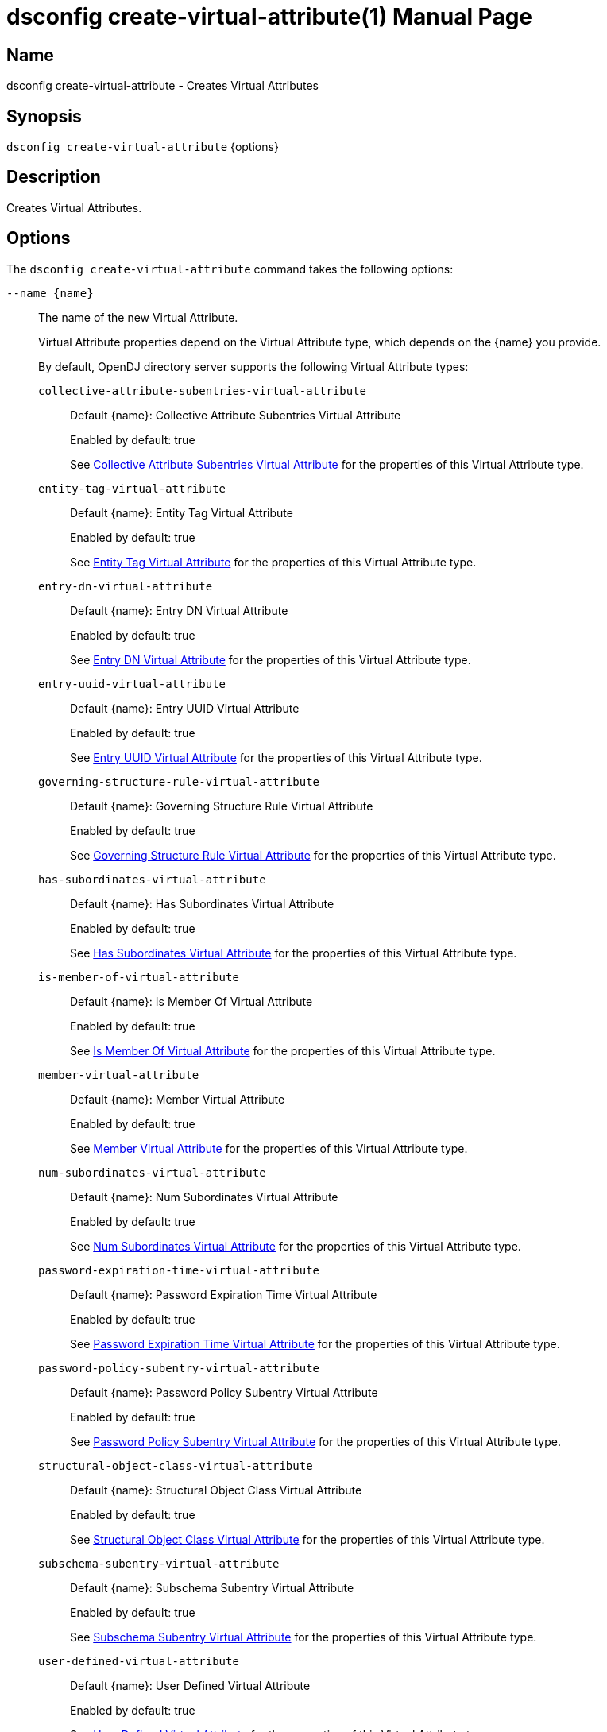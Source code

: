 ////
  The contents of this file are subject to the terms of the Common Development and
  Distribution License (the License). You may not use this file except in compliance with the
  License.

  You can obtain a copy of the License at legal/CDDLv1.0.txt. See the License for the
  specific language governing permission and limitations under the License.

  When distributing Covered Software, include this CDDL Header Notice in each file and include
  the License file at legal/CDDLv1.0.txt. If applicable, add the following below the CDDL
  Header, with the fields enclosed by brackets [] replaced by your own identifying
  information: "Portions Copyright [year] [name of copyright owner]".

  Copyright 2011-2017 ForgeRock AS.
  Portions Copyright 2025 3A Systems LLC.
////

[#dsconfig-create-virtual-attribute]
= dsconfig create-virtual-attribute(1)
:doctype: manpage
:manmanual: Directory Server Tools
:mansource: OpenDJ

== Name
dsconfig create-virtual-attribute - Creates Virtual Attributes

== Synopsis

`dsconfig create-virtual-attribute` {options}

[#dsconfig-create-virtual-attribute-description]
== Description

Creates Virtual Attributes.



[#dsconfig-create-virtual-attribute-options]
== Options

The `dsconfig create-virtual-attribute` command takes the following options:

--
`--name {name}`::

The name of the new Virtual Attribute.
+

[open]
====
Virtual Attribute properties depend on the Virtual Attribute type, which depends on the {name} you provide.

By default, OpenDJ directory server supports the following Virtual Attribute types:

`collective-attribute-subentries-virtual-attribute`::
+
Default {name}: Collective Attribute Subentries Virtual Attribute
+
Enabled by default: true
+
See  <<dsconfig-create-virtual-attribute-collective-attribute-subentries-virtual-attribute>> for the properties of this Virtual Attribute type.
`entity-tag-virtual-attribute`::
+
Default {name}: Entity Tag Virtual Attribute
+
Enabled by default: true
+
See  <<dsconfig-create-virtual-attribute-entity-tag-virtual-attribute>> for the properties of this Virtual Attribute type.
`entry-dn-virtual-attribute`::
+
Default {name}: Entry DN Virtual Attribute
+
Enabled by default: true
+
See  <<dsconfig-create-virtual-attribute-entry-dn-virtual-attribute>> for the properties of this Virtual Attribute type.
`entry-uuid-virtual-attribute`::
+
Default {name}: Entry UUID Virtual Attribute
+
Enabled by default: true
+
See  <<dsconfig-create-virtual-attribute-entry-uuid-virtual-attribute>> for the properties of this Virtual Attribute type.
`governing-structure-rule-virtual-attribute`::
+
Default {name}: Governing Structure Rule Virtual Attribute
+
Enabled by default: true
+
See  <<dsconfig-create-virtual-attribute-governing-structure-rule-virtual-attribute>> for the properties of this Virtual Attribute type.
`has-subordinates-virtual-attribute`::
+
Default {name}: Has Subordinates Virtual Attribute
+
Enabled by default: true
+
See  <<dsconfig-create-virtual-attribute-has-subordinates-virtual-attribute>> for the properties of this Virtual Attribute type.
`is-member-of-virtual-attribute`::
+
Default {name}: Is Member Of Virtual Attribute
+
Enabled by default: true
+
See  <<dsconfig-create-virtual-attribute-is-member-of-virtual-attribute>> for the properties of this Virtual Attribute type.
`member-virtual-attribute`::
+
Default {name}: Member Virtual Attribute
+
Enabled by default: true
+
See  <<dsconfig-create-virtual-attribute-member-virtual-attribute>> for the properties of this Virtual Attribute type.
`num-subordinates-virtual-attribute`::
+
Default {name}: Num Subordinates Virtual Attribute
+
Enabled by default: true
+
See  <<dsconfig-create-virtual-attribute-num-subordinates-virtual-attribute>> for the properties of this Virtual Attribute type.
`password-expiration-time-virtual-attribute`::
+
Default {name}: Password Expiration Time Virtual Attribute
+
Enabled by default: true
+
See  <<dsconfig-create-virtual-attribute-password-expiration-time-virtual-attribute>> for the properties of this Virtual Attribute type.
`password-policy-subentry-virtual-attribute`::
+
Default {name}: Password Policy Subentry Virtual Attribute
+
Enabled by default: true
+
See  <<dsconfig-create-virtual-attribute-password-policy-subentry-virtual-attribute>> for the properties of this Virtual Attribute type.
`structural-object-class-virtual-attribute`::
+
Default {name}: Structural Object Class Virtual Attribute
+
Enabled by default: true
+
See  <<dsconfig-create-virtual-attribute-structural-object-class-virtual-attribute>> for the properties of this Virtual Attribute type.
`subschema-subentry-virtual-attribute`::
+
Default {name}: Subschema Subentry Virtual Attribute
+
Enabled by default: true
+
See  <<dsconfig-create-virtual-attribute-subschema-subentry-virtual-attribute>> for the properties of this Virtual Attribute type.
`user-defined-virtual-attribute`::
+
Default {name}: User Defined Virtual Attribute
+
Enabled by default: true
+
See  <<dsconfig-create-virtual-attribute-user-defined-virtual-attribute>> for the properties of this Virtual Attribute type.
====

`--set {PROP:VALUE}`::

Assigns a value to a property where PROP is the name of the property and VALUE is the single value to be assigned. Specify the same property multiple times in order to assign more than one value to it.
+
Virtual Attribute properties depend on the Virtual Attribute type, which depends on the `--name {name}` option.

`-t | --type {type}`::

The type of Virtual Attribute which should be created. The value for TYPE can be one of: collective-attribute-subentries | custom | entity-tag | entry-dn | entry-uuid | governing-structure-rule | has-subordinates | is-member-of | member | num-subordinates | password-expiration-time | password-policy-subentry | structural-object-class | subschema-subentry | user-defined.
+

[open]
====
Virtual Attribute properties depend on the Virtual Attribute type, which depends on the {type} you provide.

By default, OpenDJ directory server supports the following Virtual Attribute types:

`collective-attribute-subentries-virtual-attribute`::
+
Default {type}: Collective Attribute Subentries Virtual Attribute
+
Enabled by default: true
+
See  <<dsconfig-create-virtual-attribute-collective-attribute-subentries-virtual-attribute>> for the properties of this Virtual Attribute type.
`entity-tag-virtual-attribute`::
+
Default {type}: Entity Tag Virtual Attribute
+
Enabled by default: true
+
See  <<dsconfig-create-virtual-attribute-entity-tag-virtual-attribute>> for the properties of this Virtual Attribute type.
`entry-dn-virtual-attribute`::
+
Default {type}: Entry DN Virtual Attribute
+
Enabled by default: true
+
See  <<dsconfig-create-virtual-attribute-entry-dn-virtual-attribute>> for the properties of this Virtual Attribute type.
`entry-uuid-virtual-attribute`::
+
Default {type}: Entry UUID Virtual Attribute
+
Enabled by default: true
+
See  <<dsconfig-create-virtual-attribute-entry-uuid-virtual-attribute>> for the properties of this Virtual Attribute type.
`governing-structure-rule-virtual-attribute`::
+
Default {type}: Governing Structure Rule Virtual Attribute
+
Enabled by default: true
+
See  <<dsconfig-create-virtual-attribute-governing-structure-rule-virtual-attribute>> for the properties of this Virtual Attribute type.
`has-subordinates-virtual-attribute`::
+
Default {type}: Has Subordinates Virtual Attribute
+
Enabled by default: true
+
See  <<dsconfig-create-virtual-attribute-has-subordinates-virtual-attribute>> for the properties of this Virtual Attribute type.
`is-member-of-virtual-attribute`::
+
Default {type}: Is Member Of Virtual Attribute
+
Enabled by default: true
+
See  <<dsconfig-create-virtual-attribute-is-member-of-virtual-attribute>> for the properties of this Virtual Attribute type.
`member-virtual-attribute`::
+
Default {type}: Member Virtual Attribute
+
Enabled by default: true
+
See  <<dsconfig-create-virtual-attribute-member-virtual-attribute>> for the properties of this Virtual Attribute type.
`num-subordinates-virtual-attribute`::
+
Default {type}: Num Subordinates Virtual Attribute
+
Enabled by default: true
+
See  <<dsconfig-create-virtual-attribute-num-subordinates-virtual-attribute>> for the properties of this Virtual Attribute type.
`password-expiration-time-virtual-attribute`::
+
Default {type}: Password Expiration Time Virtual Attribute
+
Enabled by default: true
+
See  <<dsconfig-create-virtual-attribute-password-expiration-time-virtual-attribute>> for the properties of this Virtual Attribute type.
`password-policy-subentry-virtual-attribute`::
+
Default {type}: Password Policy Subentry Virtual Attribute
+
Enabled by default: true
+
See  <<dsconfig-create-virtual-attribute-password-policy-subentry-virtual-attribute>> for the properties of this Virtual Attribute type.
`structural-object-class-virtual-attribute`::
+
Default {type}: Structural Object Class Virtual Attribute
+
Enabled by default: true
+
See  <<dsconfig-create-virtual-attribute-structural-object-class-virtual-attribute>> for the properties of this Virtual Attribute type.
`subschema-subentry-virtual-attribute`::
+
Default {type}: Subschema Subentry Virtual Attribute
+
Enabled by default: true
+
See  <<dsconfig-create-virtual-attribute-subschema-subentry-virtual-attribute>> for the properties of this Virtual Attribute type.
`user-defined-virtual-attribute`::
+
Default {type}: User Defined Virtual Attribute
+
Enabled by default: true
+
See  <<dsconfig-create-virtual-attribute-user-defined-virtual-attribute>> for the properties of this Virtual Attribute type.
====

--

[#dsconfig-create-virtual-attribute-collective-attribute-subentries-virtual-attribute]
== Collective Attribute Subentries Virtual Attribute

Virtual Attributes of type collective-attribute-subentries-virtual-attribute have the following properties:

--


attribute-type::
[open]
====
Description::
Specifies the attribute type for the attribute whose values are to be dynamically assigned by the virtual attribute. 


Default Value::
collectiveAttributeSubentries


Allowed Values::
The name of an attribute type defined in the server schema.


Multi-valued::
No

Required::
Yes

Admin Action Required::
None

Advanced Property::
No

Read-only::
No


====

base-dn::
[open]
====
Description::
Specifies the base DNs for the branches containing entries that are eligible to use this virtual attribute. If no values are given, then the server generates virtual attributes anywhere in the server.


Default Value::
The location of the entry in the server is not taken into account when determining whether an entry is eligible to use this virtual attribute.


Allowed Values::
A valid DN.


Multi-valued::
Yes

Required::
No

Admin Action Required::
None

Advanced Property::
No

Read-only::
No


====

conflict-behavior::
[open]
====
Description::
Specifies the behavior that the server is to exhibit for entries that already contain one or more real values for the associated attribute. 


Default Value::
virtual-overrides-real


Allowed Values::


merge-real-and-virtual::
Indicates that the virtual attribute provider is to preserve any real values contained in the entry and merge them with the set of generated virtual values so that both the real and virtual values are used.

real-overrides-virtual::
Indicates that any real values contained in the entry are preserved and used, and virtual values are not generated.

virtual-overrides-real::
Indicates that the virtual attribute provider suppresses any real values contained in the entry and generates virtual values and uses them.



Multi-valued::
No

Required::
No

Admin Action Required::
None

Advanced Property::
Yes (Use --advanced in interactive mode.)

Read-only::
No


====

enabled::
[open]
====
Description::
Indicates whether the Virtual Attribute is enabled for use. 


Default Value::
None


Allowed Values::
true
false


Multi-valued::
No

Required::
Yes

Admin Action Required::
None

Advanced Property::
No

Read-only::
No


====

filter::
[open]
====
Description::
Specifies the search filters to be applied against entries to determine if the virtual attribute is to be generated for those entries. If no values are given, then any entry is eligible to have the value generated. If one or more filters are specified, then only entries that match at least one of those filters are allowed to have the virtual attribute.


Default Value::
(objectClass=*)


Allowed Values::
Any valid search filter string.


Multi-valued::
Yes

Required::
No

Admin Action Required::
None

Advanced Property::
No

Read-only::
No


====

group-dn::
[open]
====
Description::
Specifies the DNs of the groups whose members can be eligible to use this virtual attribute. If no values are given, then group membership is not taken into account when generating the virtual attribute. If one or more group DNs are specified, then only members of those groups are allowed to have the virtual attribute.


Default Value::
Group membership is not taken into account when determining whether an entry is eligible to use this virtual attribute.


Allowed Values::
A valid DN.


Multi-valued::
Yes

Required::
No

Admin Action Required::
None

Advanced Property::
No

Read-only::
No


====

java-class::
[open]
====
Description::
Specifies the fully-qualified name of the virtual attribute provider class that generates the attribute values. 


Default Value::
org.opends.server.extensions.CollectiveAttributeSubentriesVirtualAttributeProvider


Allowed Values::
A Java class that implements or extends the class(es): org.opends.server.api.VirtualAttributeProvider


Multi-valued::
No

Required::
Yes

Admin Action Required::
The Virtual Attribute must be disabled and re-enabled for changes to this setting to take effect

Advanced Property::
Yes (Use --advanced in interactive mode.)

Read-only::
No


====

scope::
[open]
====
Description::
Specifies the LDAP scope associated with base DNs for entries that are eligible to use this virtual attribute. 


Default Value::
whole-subtree


Allowed Values::


base-object::
Search the base object only.

single-level::
Search the immediate children of the base object but do not include any of their descendants or the base object itself.

subordinate-subtree::
Search the entire subtree below the base object but do not include the base object itself.

whole-subtree::
Search the base object and the entire subtree below the base object.



Multi-valued::
No

Required::
No

Admin Action Required::
None

Advanced Property::
No

Read-only::
No


====



--

[#dsconfig-create-virtual-attribute-entity-tag-virtual-attribute]
== Entity Tag Virtual Attribute

Virtual Attributes of type entity-tag-virtual-attribute have the following properties:

--


attribute-type::
[open]
====
Description::
Specifies the attribute type for the attribute whose values are to be dynamically assigned by the virtual attribute. 


Default Value::
etag


Allowed Values::
The name of an attribute type defined in the server schema.


Multi-valued::
No

Required::
Yes

Admin Action Required::
None

Advanced Property::
No

Read-only::
No


====

base-dn::
[open]
====
Description::
Specifies the base DNs for the branches containing entries that are eligible to use this virtual attribute. If no values are given, then the server generates virtual attributes anywhere in the server.


Default Value::
The location of the entry in the server is not taken into account when determining whether an entry is eligible to use this virtual attribute.


Allowed Values::
A valid DN.


Multi-valued::
Yes

Required::
No

Admin Action Required::
None

Advanced Property::
No

Read-only::
No


====

checksum-algorithm::
[open]
====
Description::
The algorithm which should be used for calculating the entity tag checksum value. 


Default Value::
adler-32


Allowed Values::


adler-32::
The Adler-32 checksum algorithm which is almost as reliable as a CRC-32 but can be computed much faster.

crc-32::
The CRC-32 checksum algorithm.



Multi-valued::
No

Required::
No

Admin Action Required::
None

Advanced Property::
No

Read-only::
No


====

conflict-behavior::
[open]
====
Description::
Specifies the behavior that the server is to exhibit for entries that already contain one or more real values for the associated attribute. 


Default Value::
real-overrides-virtual


Allowed Values::


merge-real-and-virtual::
Indicates that the virtual attribute provider is to preserve any real values contained in the entry and merge them with the set of generated virtual values so that both the real and virtual values are used.

real-overrides-virtual::
Indicates that any real values contained in the entry are preserved and used, and virtual values are not generated.

virtual-overrides-real::
Indicates that the virtual attribute provider suppresses any real values contained in the entry and generates virtual values and uses them.



Multi-valued::
No

Required::
No

Admin Action Required::
None

Advanced Property::
Yes (Use --advanced in interactive mode.)

Read-only::
No


====

enabled::
[open]
====
Description::
Indicates whether the Virtual Attribute is enabled for use. 


Default Value::
None


Allowed Values::
true
false


Multi-valued::
No

Required::
Yes

Admin Action Required::
None

Advanced Property::
No

Read-only::
No


====

excluded-attribute::
[open]
====
Description::
The list of attributes which should be ignored when calculating the entity tag checksum value. Certain attributes like &quot;ds-sync-hist&quot; may vary between replicas due to different purging schedules and should not be included in the checksum.


Default Value::
ds-sync-hist


Allowed Values::
The name of an attribute type defined in the server schema.


Multi-valued::
Yes

Required::
No

Admin Action Required::
None

Advanced Property::
No

Read-only::
No


====

filter::
[open]
====
Description::
Specifies the search filters to be applied against entries to determine if the virtual attribute is to be generated for those entries. If no values are given, then any entry is eligible to have the value generated. If one or more filters are specified, then only entries that match at least one of those filters are allowed to have the virtual attribute.


Default Value::
(objectClass=*)


Allowed Values::
Any valid search filter string.


Multi-valued::
Yes

Required::
No

Admin Action Required::
None

Advanced Property::
No

Read-only::
No


====

group-dn::
[open]
====
Description::
Specifies the DNs of the groups whose members can be eligible to use this virtual attribute. If no values are given, then group membership is not taken into account when generating the virtual attribute. If one or more group DNs are specified, then only members of those groups are allowed to have the virtual attribute.


Default Value::
Group membership is not taken into account when determining whether an entry is eligible to use this virtual attribute.


Allowed Values::
A valid DN.


Multi-valued::
Yes

Required::
No

Admin Action Required::
None

Advanced Property::
No

Read-only::
No


====

java-class::
[open]
====
Description::
Specifies the fully-qualified name of the virtual attribute provider class that generates the attribute values. 


Default Value::
org.opends.server.extensions.EntityTagVirtualAttributeProvider


Allowed Values::
A Java class that implements or extends the class(es): org.opends.server.api.VirtualAttributeProvider


Multi-valued::
No

Required::
Yes

Admin Action Required::
The Virtual Attribute must be disabled and re-enabled for changes to this setting to take effect

Advanced Property::
Yes (Use --advanced in interactive mode.)

Read-only::
No


====

scope::
[open]
====
Description::
Specifies the LDAP scope associated with base DNs for entries that are eligible to use this virtual attribute. 


Default Value::
whole-subtree


Allowed Values::


base-object::
Search the base object only.

single-level::
Search the immediate children of the base object but do not include any of their descendants or the base object itself.

subordinate-subtree::
Search the entire subtree below the base object but do not include the base object itself.

whole-subtree::
Search the base object and the entire subtree below the base object.



Multi-valued::
No

Required::
No

Admin Action Required::
None

Advanced Property::
No

Read-only::
No


====



--

[#dsconfig-create-virtual-attribute-entry-dn-virtual-attribute]
== Entry DN Virtual Attribute

Virtual Attributes of type entry-dn-virtual-attribute have the following properties:

--


attribute-type::
[open]
====
Description::
Specifies the attribute type for the attribute whose values are to be dynamically assigned by the virtual attribute. 


Default Value::
entryDN


Allowed Values::
The name of an attribute type defined in the server schema.


Multi-valued::
No

Required::
Yes

Admin Action Required::
None

Advanced Property::
No

Read-only::
No


====

base-dn::
[open]
====
Description::
Specifies the base DNs for the branches containing entries that are eligible to use this virtual attribute. If no values are given, then the server generates virtual attributes anywhere in the server.


Default Value::
The location of the entry in the server is not taken into account when determining whether an entry is eligible to use this virtual attribute.


Allowed Values::
A valid DN.


Multi-valued::
Yes

Required::
No

Admin Action Required::
None

Advanced Property::
No

Read-only::
No


====

conflict-behavior::
[open]
====
Description::
Specifies the behavior that the server is to exhibit for entries that already contain one or more real values for the associated attribute. 


Default Value::
virtual-overrides-real


Allowed Values::


merge-real-and-virtual::
Indicates that the virtual attribute provider is to preserve any real values contained in the entry and merge them with the set of generated virtual values so that both the real and virtual values are used.

real-overrides-virtual::
Indicates that any real values contained in the entry are preserved and used, and virtual values are not generated.

virtual-overrides-real::
Indicates that the virtual attribute provider suppresses any real values contained in the entry and generates virtual values and uses them.



Multi-valued::
No

Required::
No

Admin Action Required::
None

Advanced Property::
Yes (Use --advanced in interactive mode.)

Read-only::
No


====

enabled::
[open]
====
Description::
Indicates whether the Virtual Attribute is enabled for use. 


Default Value::
None


Allowed Values::
true
false


Multi-valued::
No

Required::
Yes

Admin Action Required::
None

Advanced Property::
No

Read-only::
No


====

filter::
[open]
====
Description::
Specifies the search filters to be applied against entries to determine if the virtual attribute is to be generated for those entries. If no values are given, then any entry is eligible to have the value generated. If one or more filters are specified, then only entries that match at least one of those filters are allowed to have the virtual attribute.


Default Value::
(objectClass=*)


Allowed Values::
Any valid search filter string.


Multi-valued::
Yes

Required::
No

Admin Action Required::
None

Advanced Property::
No

Read-only::
No


====

group-dn::
[open]
====
Description::
Specifies the DNs of the groups whose members can be eligible to use this virtual attribute. If no values are given, then group membership is not taken into account when generating the virtual attribute. If one or more group DNs are specified, then only members of those groups are allowed to have the virtual attribute.


Default Value::
Group membership is not taken into account when determining whether an entry is eligible to use this virtual attribute.


Allowed Values::
A valid DN.


Multi-valued::
Yes

Required::
No

Admin Action Required::
None

Advanced Property::
No

Read-only::
No


====

java-class::
[open]
====
Description::
Specifies the fully-qualified name of the virtual attribute provider class that generates the attribute values. 


Default Value::
org.opends.server.extensions.EntryDNVirtualAttributeProvider


Allowed Values::
A Java class that implements or extends the class(es): org.opends.server.api.VirtualAttributeProvider


Multi-valued::
No

Required::
Yes

Admin Action Required::
The Virtual Attribute must be disabled and re-enabled for changes to this setting to take effect

Advanced Property::
Yes (Use --advanced in interactive mode.)

Read-only::
No


====

scope::
[open]
====
Description::
Specifies the LDAP scope associated with base DNs for entries that are eligible to use this virtual attribute. 


Default Value::
whole-subtree


Allowed Values::


base-object::
Search the base object only.

single-level::
Search the immediate children of the base object but do not include any of their descendants or the base object itself.

subordinate-subtree::
Search the entire subtree below the base object but do not include the base object itself.

whole-subtree::
Search the base object and the entire subtree below the base object.



Multi-valued::
No

Required::
No

Admin Action Required::
None

Advanced Property::
No

Read-only::
No


====



--

[#dsconfig-create-virtual-attribute-entry-uuid-virtual-attribute]
== Entry UUID Virtual Attribute

Virtual Attributes of type entry-uuid-virtual-attribute have the following properties:

--


attribute-type::
[open]
====
Description::
Specifies the attribute type for the attribute whose values are to be dynamically assigned by the virtual attribute. 


Default Value::
entryUUID


Allowed Values::
The name of an attribute type defined in the server schema.


Multi-valued::
No

Required::
Yes

Admin Action Required::
None

Advanced Property::
No

Read-only::
No


====

base-dn::
[open]
====
Description::
Specifies the base DNs for the branches containing entries that are eligible to use this virtual attribute. If no values are given, then the server generates virtual attributes anywhere in the server.


Default Value::
The location of the entry in the server is not taken into account when determining whether an entry is eligible to use this virtual attribute.


Allowed Values::
A valid DN.


Multi-valued::
Yes

Required::
No

Admin Action Required::
None

Advanced Property::
No

Read-only::
No


====

conflict-behavior::
[open]
====
Description::
Specifies the behavior that the server is to exhibit for entries that already contain one or more real values for the associated attribute. 


Default Value::
real-overrides-virtual


Allowed Values::


merge-real-and-virtual::
Indicates that the virtual attribute provider is to preserve any real values contained in the entry and merge them with the set of generated virtual values so that both the real and virtual values are used.

real-overrides-virtual::
Indicates that any real values contained in the entry are preserved and used, and virtual values are not generated.

virtual-overrides-real::
Indicates that the virtual attribute provider suppresses any real values contained in the entry and generates virtual values and uses them.



Multi-valued::
No

Required::
No

Admin Action Required::
None

Advanced Property::
Yes (Use --advanced in interactive mode.)

Read-only::
No


====

enabled::
[open]
====
Description::
Indicates whether the Virtual Attribute is enabled for use. 


Default Value::
None


Allowed Values::
true
false


Multi-valued::
No

Required::
Yes

Admin Action Required::
None

Advanced Property::
No

Read-only::
No


====

filter::
[open]
====
Description::
Specifies the search filters to be applied against entries to determine if the virtual attribute is to be generated for those entries. If no values are given, then any entry is eligible to have the value generated. If one or more filters are specified, then only entries that match at least one of those filters are allowed to have the virtual attribute.


Default Value::
(objectClass=*)


Allowed Values::
Any valid search filter string.


Multi-valued::
Yes

Required::
No

Admin Action Required::
None

Advanced Property::
No

Read-only::
No


====

group-dn::
[open]
====
Description::
Specifies the DNs of the groups whose members can be eligible to use this virtual attribute. If no values are given, then group membership is not taken into account when generating the virtual attribute. If one or more group DNs are specified, then only members of those groups are allowed to have the virtual attribute.


Default Value::
Group membership is not taken into account when determining whether an entry is eligible to use this virtual attribute.


Allowed Values::
A valid DN.


Multi-valued::
Yes

Required::
No

Admin Action Required::
None

Advanced Property::
No

Read-only::
No


====

java-class::
[open]
====
Description::
Specifies the fully-qualified name of the virtual attribute provider class that generates the attribute values. 


Default Value::
org.opends.server.extensions.EntryUUIDVirtualAttributeProvider


Allowed Values::
A Java class that implements or extends the class(es): org.opends.server.api.VirtualAttributeProvider


Multi-valued::
No

Required::
Yes

Admin Action Required::
The Virtual Attribute must be disabled and re-enabled for changes to this setting to take effect

Advanced Property::
Yes (Use --advanced in interactive mode.)

Read-only::
No


====

scope::
[open]
====
Description::
Specifies the LDAP scope associated with base DNs for entries that are eligible to use this virtual attribute. 


Default Value::
whole-subtree


Allowed Values::


base-object::
Search the base object only.

single-level::
Search the immediate children of the base object but do not include any of their descendants or the base object itself.

subordinate-subtree::
Search the entire subtree below the base object but do not include the base object itself.

whole-subtree::
Search the base object and the entire subtree below the base object.



Multi-valued::
No

Required::
No

Admin Action Required::
None

Advanced Property::
No

Read-only::
No


====



--

[#dsconfig-create-virtual-attribute-governing-structure-rule-virtual-attribute]
== Governing Structure Rule Virtual Attribute

Virtual Attributes of type governing-structure-rule-virtual-attribute have the following properties:

--


attribute-type::
[open]
====
Description::
Specifies the attribute type for the attribute whose values are to be dynamically assigned by the virtual attribute. 


Default Value::
governingStructureRule


Allowed Values::
The name of an attribute type defined in the server schema.


Multi-valued::
No

Required::
Yes

Admin Action Required::
None

Advanced Property::
No

Read-only::
No


====

base-dn::
[open]
====
Description::
Specifies the base DNs for the branches containing entries that are eligible to use this virtual attribute. If no values are given, then the server generates virtual attributes anywhere in the server.


Default Value::
The location of the entry in the server is not taken into account when determining whether an entry is eligible to use this virtual attribute.


Allowed Values::
A valid DN.


Multi-valued::
Yes

Required::
No

Admin Action Required::
None

Advanced Property::
No

Read-only::
No


====

conflict-behavior::
[open]
====
Description::
Specifies the behavior that the server is to exhibit for entries that already contain one or more real values for the associated attribute. 


Default Value::
virtual-overrides-real


Allowed Values::


merge-real-and-virtual::
Indicates that the virtual attribute provider is to preserve any real values contained in the entry and merge them with the set of generated virtual values so that both the real and virtual values are used.

real-overrides-virtual::
Indicates that any real values contained in the entry are preserved and used, and virtual values are not generated.

virtual-overrides-real::
Indicates that the virtual attribute provider suppresses any real values contained in the entry and generates virtual values and uses them.



Multi-valued::
No

Required::
No

Admin Action Required::
None

Advanced Property::
Yes (Use --advanced in interactive mode.)

Read-only::
No


====

enabled::
[open]
====
Description::
Indicates whether the Virtual Attribute is enabled for use. 


Default Value::
None


Allowed Values::
true
false


Multi-valued::
No

Required::
Yes

Admin Action Required::
None

Advanced Property::
No

Read-only::
No


====

filter::
[open]
====
Description::
Specifies the search filters to be applied against entries to determine if the virtual attribute is to be generated for those entries. If no values are given, then any entry is eligible to have the value generated. If one or more filters are specified, then only entries that match at least one of those filters are allowed to have the virtual attribute.


Default Value::
(objectClass=*)


Allowed Values::
Any valid search filter string.


Multi-valued::
Yes

Required::
No

Admin Action Required::
None

Advanced Property::
No

Read-only::
No


====

group-dn::
[open]
====
Description::
Specifies the DNs of the groups whose members can be eligible to use this virtual attribute. If no values are given, then group membership is not taken into account when generating the virtual attribute. If one or more group DNs are specified, then only members of those groups are allowed to have the virtual attribute.


Default Value::
Group membership is not taken into account when determining whether an entry is eligible to use this virtual attribute.


Allowed Values::
A valid DN.


Multi-valued::
Yes

Required::
No

Admin Action Required::
None

Advanced Property::
No

Read-only::
No


====

java-class::
[open]
====
Description::
Specifies the fully-qualified name of the virtual attribute provider class that generates the attribute values. 


Default Value::
org.opends.server.extensions.GoverningSturctureRuleVirtualAttributeProvider


Allowed Values::
A Java class that implements or extends the class(es): org.opends.server.api.VirtualAttributeProvider


Multi-valued::
No

Required::
Yes

Admin Action Required::
The Virtual Attribute must be disabled and re-enabled for changes to this setting to take effect

Advanced Property::
Yes (Use --advanced in interactive mode.)

Read-only::
No


====

scope::
[open]
====
Description::
Specifies the LDAP scope associated with base DNs for entries that are eligible to use this virtual attribute. 


Default Value::
whole-subtree


Allowed Values::


base-object::
Search the base object only.

single-level::
Search the immediate children of the base object but do not include any of their descendants or the base object itself.

subordinate-subtree::
Search the entire subtree below the base object but do not include the base object itself.

whole-subtree::
Search the base object and the entire subtree below the base object.



Multi-valued::
No

Required::
No

Admin Action Required::
None

Advanced Property::
No

Read-only::
No


====



--

[#dsconfig-create-virtual-attribute-has-subordinates-virtual-attribute]
== Has Subordinates Virtual Attribute

Virtual Attributes of type has-subordinates-virtual-attribute have the following properties:

--


attribute-type::
[open]
====
Description::
Specifies the attribute type for the attribute whose values are to be dynamically assigned by the virtual attribute. 


Default Value::
hasSubordinates


Allowed Values::
The name of an attribute type defined in the server schema.


Multi-valued::
No

Required::
Yes

Admin Action Required::
None

Advanced Property::
No

Read-only::
No


====

base-dn::
[open]
====
Description::
Specifies the base DNs for the branches containing entries that are eligible to use this virtual attribute. If no values are given, then the server generates virtual attributes anywhere in the server.


Default Value::
The location of the entry in the server is not taken into account when determining whether an entry is eligible to use this virtual attribute.


Allowed Values::
A valid DN.


Multi-valued::
Yes

Required::
No

Admin Action Required::
None

Advanced Property::
No

Read-only::
No


====

conflict-behavior::
[open]
====
Description::
Specifies the behavior that the server is to exhibit for entries that already contain one or more real values for the associated attribute. 


Default Value::
virtual-overrides-real


Allowed Values::


merge-real-and-virtual::
Indicates that the virtual attribute provider is to preserve any real values contained in the entry and merge them with the set of generated virtual values so that both the real and virtual values are used.

real-overrides-virtual::
Indicates that any real values contained in the entry are preserved and used, and virtual values are not generated.

virtual-overrides-real::
Indicates that the virtual attribute provider suppresses any real values contained in the entry and generates virtual values and uses them.



Multi-valued::
No

Required::
No

Admin Action Required::
None

Advanced Property::
Yes (Use --advanced in interactive mode.)

Read-only::
No


====

enabled::
[open]
====
Description::
Indicates whether the Virtual Attribute is enabled for use. 


Default Value::
None


Allowed Values::
true
false


Multi-valued::
No

Required::
Yes

Admin Action Required::
None

Advanced Property::
No

Read-only::
No


====

filter::
[open]
====
Description::
Specifies the search filters to be applied against entries to determine if the virtual attribute is to be generated for those entries. If no values are given, then any entry is eligible to have the value generated. If one or more filters are specified, then only entries that match at least one of those filters are allowed to have the virtual attribute.


Default Value::
(objectClass=*)


Allowed Values::
Any valid search filter string.


Multi-valued::
Yes

Required::
No

Admin Action Required::
None

Advanced Property::
No

Read-only::
No


====

group-dn::
[open]
====
Description::
Specifies the DNs of the groups whose members can be eligible to use this virtual attribute. If no values are given, then group membership is not taken into account when generating the virtual attribute. If one or more group DNs are specified, then only members of those groups are allowed to have the virtual attribute.


Default Value::
Group membership is not taken into account when determining whether an entry is eligible to use this virtual attribute.


Allowed Values::
A valid DN.


Multi-valued::
Yes

Required::
No

Admin Action Required::
None

Advanced Property::
No

Read-only::
No


====

java-class::
[open]
====
Description::
Specifies the fully-qualified name of the virtual attribute provider class that generates the attribute values. 


Default Value::
org.opends.server.extensions.HasSubordinatesVirtualAttributeProvider


Allowed Values::
A Java class that implements or extends the class(es): org.opends.server.api.VirtualAttributeProvider


Multi-valued::
No

Required::
Yes

Admin Action Required::
The Virtual Attribute must be disabled and re-enabled for changes to this setting to take effect

Advanced Property::
Yes (Use --advanced in interactive mode.)

Read-only::
No


====

scope::
[open]
====
Description::
Specifies the LDAP scope associated with base DNs for entries that are eligible to use this virtual attribute. 


Default Value::
whole-subtree


Allowed Values::


base-object::
Search the base object only.

single-level::
Search the immediate children of the base object but do not include any of their descendants or the base object itself.

subordinate-subtree::
Search the entire subtree below the base object but do not include the base object itself.

whole-subtree::
Search the base object and the entire subtree below the base object.



Multi-valued::
No

Required::
No

Admin Action Required::
None

Advanced Property::
No

Read-only::
No


====



--

[#dsconfig-create-virtual-attribute-is-member-of-virtual-attribute]
== Is Member Of Virtual Attribute

Virtual Attributes of type is-member-of-virtual-attribute have the following properties:

--


attribute-type::
[open]
====
Description::
Specifies the attribute type for the attribute whose values are to be dynamically assigned by the virtual attribute. 


Default Value::
isMemberOf


Allowed Values::
The name of an attribute type defined in the server schema.


Multi-valued::
No

Required::
Yes

Admin Action Required::
None

Advanced Property::
No

Read-only::
No


====

base-dn::
[open]
====
Description::
Specifies the base DNs for the branches containing entries that are eligible to use this virtual attribute. If no values are given, then the server generates virtual attributes anywhere in the server.


Default Value::
The location of the entry in the server is not taken into account when determining whether an entry is eligible to use this virtual attribute.


Allowed Values::
A valid DN.


Multi-valued::
Yes

Required::
No

Admin Action Required::
None

Advanced Property::
No

Read-only::
No


====

conflict-behavior::
[open]
====
Description::
Specifies the behavior that the server is to exhibit for entries that already contain one or more real values for the associated attribute. 


Default Value::
virtual-overrides-real


Allowed Values::


merge-real-and-virtual::
Indicates that the virtual attribute provider is to preserve any real values contained in the entry and merge them with the set of generated virtual values so that both the real and virtual values are used.

real-overrides-virtual::
Indicates that any real values contained in the entry are preserved and used, and virtual values are not generated.

virtual-overrides-real::
Indicates that the virtual attribute provider suppresses any real values contained in the entry and generates virtual values and uses them.



Multi-valued::
No

Required::
No

Admin Action Required::
None

Advanced Property::
Yes (Use --advanced in interactive mode.)

Read-only::
No


====

enabled::
[open]
====
Description::
Indicates whether the Virtual Attribute is enabled for use. 


Default Value::
None


Allowed Values::
true
false


Multi-valued::
No

Required::
Yes

Admin Action Required::
None

Advanced Property::
No

Read-only::
No


====

filter::
[open]
====
Description::
Specifies the search filters to be applied against entries to determine if the virtual attribute is to be generated for those entries. If no values are given, then any entry is eligible to have the value generated. If one or more filters are specified, then only entries that match at least one of those filters are allowed to have the virtual attribute.


Default Value::
(objectClass=*)


Allowed Values::
Any valid search filter string.


Multi-valued::
Yes

Required::
No

Admin Action Required::
None

Advanced Property::
No

Read-only::
No


====

group-dn::
[open]
====
Description::
Specifies the DNs of the groups whose members can be eligible to use this virtual attribute. If no values are given, then group membership is not taken into account when generating the virtual attribute. If one or more group DNs are specified, then only members of those groups are allowed to have the virtual attribute.


Default Value::
Group membership is not taken into account when determining whether an entry is eligible to use this virtual attribute.


Allowed Values::
A valid DN.


Multi-valued::
Yes

Required::
No

Admin Action Required::
None

Advanced Property::
No

Read-only::
No


====

java-class::
[open]
====
Description::
Specifies the fully-qualified name of the virtual attribute provider class that generates the attribute values. 


Default Value::
org.opends.server.extensions.IsMemberOfVirtualAttributeProvider


Allowed Values::
A Java class that implements or extends the class(es): org.opends.server.api.VirtualAttributeProvider


Multi-valued::
No

Required::
Yes

Admin Action Required::
The Virtual Attribute must be disabled and re-enabled for changes to this setting to take effect

Advanced Property::
Yes (Use --advanced in interactive mode.)

Read-only::
No


====

scope::
[open]
====
Description::
Specifies the LDAP scope associated with base DNs for entries that are eligible to use this virtual attribute. 


Default Value::
whole-subtree


Allowed Values::


base-object::
Search the base object only.

single-level::
Search the immediate children of the base object but do not include any of their descendants or the base object itself.

subordinate-subtree::
Search the entire subtree below the base object but do not include the base object itself.

whole-subtree::
Search the base object and the entire subtree below the base object.



Multi-valued::
No

Required::
No

Admin Action Required::
None

Advanced Property::
No

Read-only::
No


====



--

[#dsconfig-create-virtual-attribute-member-virtual-attribute]
== Member Virtual Attribute

Virtual Attributes of type member-virtual-attribute have the following properties:

--


allow-retrieving-membership::
[open]
====
Description::
Indicates whether to handle requests that request all values for the virtual attribute. This operation can be very expensive in some cases and is not consistent with the primary function of virtual static groups, which is to make it possible to use static group idioms to determine whether a given user is a member. If this attribute is set to false, attempts to retrieve the entire set of values receive an empty set, and only attempts to determine whether the attribute has a specific value or set of values (which is the primary anticipated use for virtual static groups) are handled properly.


Default Value::
false


Allowed Values::
true
false


Multi-valued::
No

Required::
Yes

Admin Action Required::
None

Advanced Property::
No

Read-only::
No


====

attribute-type::
[open]
====
Description::
Specifies the attribute type for the attribute whose values are to be dynamically assigned by the virtual attribute. 


Default Value::
None


Allowed Values::
The name of an attribute type defined in the server schema.


Multi-valued::
No

Required::
Yes

Admin Action Required::
None

Advanced Property::
No

Read-only::
No


====

base-dn::
[open]
====
Description::
Specifies the base DNs for the branches containing entries that are eligible to use this virtual attribute. If no values are given, then the server generates virtual attributes anywhere in the server.


Default Value::
The location of the entry in the server is not taken into account when determining whether an entry is eligible to use this virtual attribute.


Allowed Values::
A valid DN.


Multi-valued::
Yes

Required::
No

Admin Action Required::
None

Advanced Property::
No

Read-only::
No


====

conflict-behavior::
[open]
====
Description::
Specifies the behavior that the server is to exhibit for entries that already contain one or more real values for the associated attribute. 


Default Value::
virtual-overrides-real


Allowed Values::


merge-real-and-virtual::
Indicates that the virtual attribute provider is to preserve any real values contained in the entry and merge them with the set of generated virtual values so that both the real and virtual values are used.

real-overrides-virtual::
Indicates that any real values contained in the entry are preserved and used, and virtual values are not generated.

virtual-overrides-real::
Indicates that the virtual attribute provider suppresses any real values contained in the entry and generates virtual values and uses them.



Multi-valued::
No

Required::
No

Admin Action Required::
None

Advanced Property::
No

Read-only::
No


====

enabled::
[open]
====
Description::
Indicates whether the Virtual Attribute is enabled for use. 


Default Value::
None


Allowed Values::
true
false


Multi-valued::
No

Required::
Yes

Admin Action Required::
None

Advanced Property::
No

Read-only::
No


====

filter::
[open]
====
Description::
Specifies the search filters to be applied against entries to determine if the virtual attribute is to be generated for those entries. If no values are given, then any entry is eligible to have the value generated. If one or more filters are specified, then only entries that match at least one of those filters are allowed to have the virtual attribute.


Default Value::
(objectClass=*)


Allowed Values::
Any valid search filter string.


Multi-valued::
Yes

Required::
No

Admin Action Required::
None

Advanced Property::
No

Read-only::
No


====

group-dn::
[open]
====
Description::
Specifies the DNs of the groups whose members can be eligible to use this virtual attribute. If no values are given, then group membership is not taken into account when generating the virtual attribute. If one or more group DNs are specified, then only members of those groups are allowed to have the virtual attribute.


Default Value::
Group membership is not taken into account when determining whether an entry is eligible to use this virtual attribute.


Allowed Values::
A valid DN.


Multi-valued::
Yes

Required::
No

Admin Action Required::
None

Advanced Property::
No

Read-only::
No


====

java-class::
[open]
====
Description::
Specifies the fully-qualified name of the virtual attribute provider class that generates the attribute values. 


Default Value::
org.opends.server.extensions.MemberVirtualAttributeProvider


Allowed Values::
A Java class that implements or extends the class(es): org.opends.server.api.VirtualAttributeProvider


Multi-valued::
No

Required::
Yes

Admin Action Required::
The Virtual Attribute must be disabled and re-enabled for changes to this setting to take effect

Advanced Property::
Yes (Use --advanced in interactive mode.)

Read-only::
No


====

scope::
[open]
====
Description::
Specifies the LDAP scope associated with base DNs for entries that are eligible to use this virtual attribute. 


Default Value::
whole-subtree


Allowed Values::


base-object::
Search the base object only.

single-level::
Search the immediate children of the base object but do not include any of their descendants or the base object itself.

subordinate-subtree::
Search the entire subtree below the base object but do not include the base object itself.

whole-subtree::
Search the base object and the entire subtree below the base object.



Multi-valued::
No

Required::
No

Admin Action Required::
None

Advanced Property::
No

Read-only::
No


====



--

[#dsconfig-create-virtual-attribute-num-subordinates-virtual-attribute]
== Num Subordinates Virtual Attribute

Virtual Attributes of type num-subordinates-virtual-attribute have the following properties:

--


attribute-type::
[open]
====
Description::
Specifies the attribute type for the attribute whose values are to be dynamically assigned by the virtual attribute. 


Default Value::
numSubordinates


Allowed Values::
The name of an attribute type defined in the server schema.


Multi-valued::
No

Required::
Yes

Admin Action Required::
None

Advanced Property::
No

Read-only::
No


====

base-dn::
[open]
====
Description::
Specifies the base DNs for the branches containing entries that are eligible to use this virtual attribute. If no values are given, then the server generates virtual attributes anywhere in the server.


Default Value::
The location of the entry in the server is not taken into account when determining whether an entry is eligible to use this virtual attribute.


Allowed Values::
A valid DN.


Multi-valued::
Yes

Required::
No

Admin Action Required::
None

Advanced Property::
No

Read-only::
No


====

conflict-behavior::
[open]
====
Description::
Specifies the behavior that the server is to exhibit for entries that already contain one or more real values for the associated attribute. 


Default Value::
virtual-overrides-real


Allowed Values::


merge-real-and-virtual::
Indicates that the virtual attribute provider is to preserve any real values contained in the entry and merge them with the set of generated virtual values so that both the real and virtual values are used.

real-overrides-virtual::
Indicates that any real values contained in the entry are preserved and used, and virtual values are not generated.

virtual-overrides-real::
Indicates that the virtual attribute provider suppresses any real values contained in the entry and generates virtual values and uses them.



Multi-valued::
No

Required::
No

Admin Action Required::
None

Advanced Property::
Yes (Use --advanced in interactive mode.)

Read-only::
No


====

enabled::
[open]
====
Description::
Indicates whether the Virtual Attribute is enabled for use. 


Default Value::
None


Allowed Values::
true
false


Multi-valued::
No

Required::
Yes

Admin Action Required::
None

Advanced Property::
No

Read-only::
No


====

filter::
[open]
====
Description::
Specifies the search filters to be applied against entries to determine if the virtual attribute is to be generated for those entries. If no values are given, then any entry is eligible to have the value generated. If one or more filters are specified, then only entries that match at least one of those filters are allowed to have the virtual attribute.


Default Value::
(objectClass=*)


Allowed Values::
Any valid search filter string.


Multi-valued::
Yes

Required::
No

Admin Action Required::
None

Advanced Property::
No

Read-only::
No


====

group-dn::
[open]
====
Description::
Specifies the DNs of the groups whose members can be eligible to use this virtual attribute. If no values are given, then group membership is not taken into account when generating the virtual attribute. If one or more group DNs are specified, then only members of those groups are allowed to have the virtual attribute.


Default Value::
Group membership is not taken into account when determining whether an entry is eligible to use this virtual attribute.


Allowed Values::
A valid DN.


Multi-valued::
Yes

Required::
No

Admin Action Required::
None

Advanced Property::
No

Read-only::
No


====

java-class::
[open]
====
Description::
Specifies the fully-qualified name of the virtual attribute provider class that generates the attribute values. 


Default Value::
org.opends.server.extensions.NumSubordinatesVirtualAttributeProvider


Allowed Values::
A Java class that implements or extends the class(es): org.opends.server.api.VirtualAttributeProvider


Multi-valued::
No

Required::
Yes

Admin Action Required::
The Virtual Attribute must be disabled and re-enabled for changes to this setting to take effect

Advanced Property::
Yes (Use --advanced in interactive mode.)

Read-only::
No


====

scope::
[open]
====
Description::
Specifies the LDAP scope associated with base DNs for entries that are eligible to use this virtual attribute. 


Default Value::
whole-subtree


Allowed Values::


base-object::
Search the base object only.

single-level::
Search the immediate children of the base object but do not include any of their descendants or the base object itself.

subordinate-subtree::
Search the entire subtree below the base object but do not include the base object itself.

whole-subtree::
Search the base object and the entire subtree below the base object.



Multi-valued::
No

Required::
No

Admin Action Required::
None

Advanced Property::
No

Read-only::
No


====



--

[#dsconfig-create-virtual-attribute-password-expiration-time-virtual-attribute]
== Password Expiration Time Virtual Attribute

Virtual Attributes of type password-expiration-time-virtual-attribute have the following properties:

--


attribute-type::
[open]
====
Description::
Specifies the attribute type for the attribute whose values are to be dynamically assigned by the virtual attribute. 


Default Value::
ds-pwp-password-expiration-time


Allowed Values::
The name of an attribute type defined in the server schema.


Multi-valued::
No

Required::
Yes

Admin Action Required::
None

Advanced Property::
No

Read-only::
No


====

base-dn::
[open]
====
Description::
Specifies the base DNs for the branches containing entries that are eligible to use this virtual attribute. If no values are given, then the server generates virtual attributes anywhere in the server.


Default Value::
The location of the entry in the server is not taken into account when determining whether an entry is eligible to use this virtual attribute.


Allowed Values::
A valid DN.


Multi-valued::
Yes

Required::
No

Admin Action Required::
None

Advanced Property::
No

Read-only::
No


====

conflict-behavior::
[open]
====
Description::
Specifies the behavior that the server is to exhibit for entries that already contain one or more real values for the associated attribute. 


Default Value::
virtual-overrides-real


Allowed Values::


merge-real-and-virtual::
Indicates that the virtual attribute provider is to preserve any real values contained in the entry and merge them with the set of generated virtual values so that both the real and virtual values are used.

real-overrides-virtual::
Indicates that any real values contained in the entry are preserved and used, and virtual values are not generated.

virtual-overrides-real::
Indicates that the virtual attribute provider suppresses any real values contained in the entry and generates virtual values and uses them.



Multi-valued::
No

Required::
No

Admin Action Required::
None

Advanced Property::
Yes (Use --advanced in interactive mode.)

Read-only::
No


====

enabled::
[open]
====
Description::
Indicates whether the Virtual Attribute is enabled for use. 


Default Value::
None


Allowed Values::
true
false


Multi-valued::
No

Required::
Yes

Admin Action Required::
None

Advanced Property::
No

Read-only::
No


====

filter::
[open]
====
Description::
Specifies the search filters to be applied against entries to determine if the virtual attribute is to be generated for those entries. If no values are given, then any entry is eligible to have the value generated. If one or more filters are specified, then only entries that match at least one of those filters are allowed to have the virtual attribute.


Default Value::
(objectClass=*)


Allowed Values::
Any valid search filter string.


Multi-valued::
Yes

Required::
No

Admin Action Required::
None

Advanced Property::
No

Read-only::
No


====

group-dn::
[open]
====
Description::
Specifies the DNs of the groups whose members can be eligible to use this virtual attribute. If no values are given, then group membership is not taken into account when generating the virtual attribute. If one or more group DNs are specified, then only members of those groups are allowed to have the virtual attribute.


Default Value::
Group membership is not taken into account when determining whether an entry is eligible to use this virtual attribute.


Allowed Values::
A valid DN.


Multi-valued::
Yes

Required::
No

Admin Action Required::
None

Advanced Property::
No

Read-only::
No


====

java-class::
[open]
====
Description::
Specifies the fully-qualified name of the virtual attribute provider class that generates the attribute values. 


Default Value::
org.opends.server.extensions.PasswordExpirationTimeVirtualAttributeProvider


Allowed Values::
A Java class that implements or extends the class(es): org.opends.server.api.VirtualAttributeProvider


Multi-valued::
No

Required::
Yes

Admin Action Required::
The Virtual Attribute must be disabled and re-enabled for changes to this setting to take effect

Advanced Property::
Yes (Use --advanced in interactive mode.)

Read-only::
No


====

scope::
[open]
====
Description::
Specifies the LDAP scope associated with base DNs for entries that are eligible to use this virtual attribute. 


Default Value::
whole-subtree


Allowed Values::


base-object::
Search the base object only.

single-level::
Search the immediate children of the base object but do not include any of their descendants or the base object itself.

subordinate-subtree::
Search the entire subtree below the base object but do not include the base object itself.

whole-subtree::
Search the base object and the entire subtree below the base object.



Multi-valued::
No

Required::
No

Admin Action Required::
None

Advanced Property::
No

Read-only::
No


====



--

[#dsconfig-create-virtual-attribute-password-policy-subentry-virtual-attribute]
== Password Policy Subentry Virtual Attribute

Virtual Attributes of type password-policy-subentry-virtual-attribute have the following properties:

--


attribute-type::
[open]
====
Description::
Specifies the attribute type for the attribute whose values are to be dynamically assigned by the virtual attribute. 


Default Value::
pwdPolicySubentry


Allowed Values::
The name of an attribute type defined in the server schema.


Multi-valued::
No

Required::
Yes

Admin Action Required::
None

Advanced Property::
No

Read-only::
No


====

base-dn::
[open]
====
Description::
Specifies the base DNs for the branches containing entries that are eligible to use this virtual attribute. If no values are given, then the server generates virtual attributes anywhere in the server.


Default Value::
The location of the entry in the server is not taken into account when determining whether an entry is eligible to use this virtual attribute.


Allowed Values::
A valid DN.


Multi-valued::
Yes

Required::
No

Admin Action Required::
None

Advanced Property::
No

Read-only::
No


====

conflict-behavior::
[open]
====
Description::
Specifies the behavior that the server is to exhibit for entries that already contain one or more real values for the associated attribute. 


Default Value::
virtual-overrides-real


Allowed Values::


merge-real-and-virtual::
Indicates that the virtual attribute provider is to preserve any real values contained in the entry and merge them with the set of generated virtual values so that both the real and virtual values are used.

real-overrides-virtual::
Indicates that any real values contained in the entry are preserved and used, and virtual values are not generated.

virtual-overrides-real::
Indicates that the virtual attribute provider suppresses any real values contained in the entry and generates virtual values and uses them.



Multi-valued::
No

Required::
No

Admin Action Required::
None

Advanced Property::
Yes (Use --advanced in interactive mode.)

Read-only::
No


====

enabled::
[open]
====
Description::
Indicates whether the Virtual Attribute is enabled for use. 


Default Value::
None


Allowed Values::
true
false


Multi-valued::
No

Required::
Yes

Admin Action Required::
None

Advanced Property::
No

Read-only::
No


====

filter::
[open]
====
Description::
Specifies the search filters to be applied against entries to determine if the virtual attribute is to be generated for those entries. If no values are given, then any entry is eligible to have the value generated. If one or more filters are specified, then only entries that match at least one of those filters are allowed to have the virtual attribute.


Default Value::
(objectClass=*)


Allowed Values::
Any valid search filter string.


Multi-valued::
Yes

Required::
No

Admin Action Required::
None

Advanced Property::
No

Read-only::
No


====

group-dn::
[open]
====
Description::
Specifies the DNs of the groups whose members can be eligible to use this virtual attribute. If no values are given, then group membership is not taken into account when generating the virtual attribute. If one or more group DNs are specified, then only members of those groups are allowed to have the virtual attribute.


Default Value::
Group membership is not taken into account when determining whether an entry is eligible to use this virtual attribute.


Allowed Values::
A valid DN.


Multi-valued::
Yes

Required::
No

Admin Action Required::
None

Advanced Property::
No

Read-only::
No


====

java-class::
[open]
====
Description::
Specifies the fully-qualified name of the virtual attribute provider class that generates the attribute values. 


Default Value::
org.opends.server.extensions.PasswordPolicySubentryVirtualAttributeProvider


Allowed Values::
A Java class that implements or extends the class(es): org.opends.server.api.VirtualAttributeProvider


Multi-valued::
No

Required::
Yes

Admin Action Required::
The Virtual Attribute must be disabled and re-enabled for changes to this setting to take effect

Advanced Property::
Yes (Use --advanced in interactive mode.)

Read-only::
No


====

scope::
[open]
====
Description::
Specifies the LDAP scope associated with base DNs for entries that are eligible to use this virtual attribute. 


Default Value::
whole-subtree


Allowed Values::


base-object::
Search the base object only.

single-level::
Search the immediate children of the base object but do not include any of their descendants or the base object itself.

subordinate-subtree::
Search the entire subtree below the base object but do not include the base object itself.

whole-subtree::
Search the base object and the entire subtree below the base object.



Multi-valued::
No

Required::
No

Admin Action Required::
None

Advanced Property::
No

Read-only::
No


====



--

[#dsconfig-create-virtual-attribute-structural-object-class-virtual-attribute]
== Structural Object Class Virtual Attribute

Virtual Attributes of type structural-object-class-virtual-attribute have the following properties:

--


attribute-type::
[open]
====
Description::
Specifies the attribute type for the attribute whose values are to be dynamically assigned by the virtual attribute. 


Default Value::
structuralObjectClass


Allowed Values::
The name of an attribute type defined in the server schema.


Multi-valued::
No

Required::
Yes

Admin Action Required::
None

Advanced Property::
No

Read-only::
No


====

base-dn::
[open]
====
Description::
Specifies the base DNs for the branches containing entries that are eligible to use this virtual attribute. If no values are given, then the server generates virtual attributes anywhere in the server.


Default Value::
The location of the entry in the server is not taken into account when determining whether an entry is eligible to use this virtual attribute.


Allowed Values::
A valid DN.


Multi-valued::
Yes

Required::
No

Admin Action Required::
None

Advanced Property::
No

Read-only::
No


====

conflict-behavior::
[open]
====
Description::
Specifies the behavior that the server is to exhibit for entries that already contain one or more real values for the associated attribute. 


Default Value::
virtual-overrides-real


Allowed Values::


merge-real-and-virtual::
Indicates that the virtual attribute provider is to preserve any real values contained in the entry and merge them with the set of generated virtual values so that both the real and virtual values are used.

real-overrides-virtual::
Indicates that any real values contained in the entry are preserved and used, and virtual values are not generated.

virtual-overrides-real::
Indicates that the virtual attribute provider suppresses any real values contained in the entry and generates virtual values and uses them.



Multi-valued::
No

Required::
No

Admin Action Required::
None

Advanced Property::
Yes (Use --advanced in interactive mode.)

Read-only::
No


====

enabled::
[open]
====
Description::
Indicates whether the Virtual Attribute is enabled for use. 


Default Value::
None


Allowed Values::
true
false


Multi-valued::
No

Required::
Yes

Admin Action Required::
None

Advanced Property::
No

Read-only::
No


====

filter::
[open]
====
Description::
Specifies the search filters to be applied against entries to determine if the virtual attribute is to be generated for those entries. If no values are given, then any entry is eligible to have the value generated. If one or more filters are specified, then only entries that match at least one of those filters are allowed to have the virtual attribute.


Default Value::
(objectClass=*)


Allowed Values::
Any valid search filter string.


Multi-valued::
Yes

Required::
No

Admin Action Required::
None

Advanced Property::
No

Read-only::
No


====

group-dn::
[open]
====
Description::
Specifies the DNs of the groups whose members can be eligible to use this virtual attribute. If no values are given, then group membership is not taken into account when generating the virtual attribute. If one or more group DNs are specified, then only members of those groups are allowed to have the virtual attribute.


Default Value::
Group membership is not taken into account when determining whether an entry is eligible to use this virtual attribute.


Allowed Values::
A valid DN.


Multi-valued::
Yes

Required::
No

Admin Action Required::
None

Advanced Property::
No

Read-only::
No


====

java-class::
[open]
====
Description::
Specifies the fully-qualified name of the virtual attribute provider class that generates the attribute values. 


Default Value::
org.opends.server.extensions.StructuralObjectClassVirtualAttributeProvider


Allowed Values::
A Java class that implements or extends the class(es): org.opends.server.api.VirtualAttributeProvider


Multi-valued::
No

Required::
Yes

Admin Action Required::
The Virtual Attribute must be disabled and re-enabled for changes to this setting to take effect

Advanced Property::
Yes (Use --advanced in interactive mode.)

Read-only::
No


====

scope::
[open]
====
Description::
Specifies the LDAP scope associated with base DNs for entries that are eligible to use this virtual attribute. 


Default Value::
whole-subtree


Allowed Values::


base-object::
Search the base object only.

single-level::
Search the immediate children of the base object but do not include any of their descendants or the base object itself.

subordinate-subtree::
Search the entire subtree below the base object but do not include the base object itself.

whole-subtree::
Search the base object and the entire subtree below the base object.



Multi-valued::
No

Required::
No

Admin Action Required::
None

Advanced Property::
No

Read-only::
No


====



--

[#dsconfig-create-virtual-attribute-subschema-subentry-virtual-attribute]
== Subschema Subentry Virtual Attribute

Virtual Attributes of type subschema-subentry-virtual-attribute have the following properties:

--


attribute-type::
[open]
====
Description::
Specifies the attribute type for the attribute whose values are to be dynamically assigned by the virtual attribute. 


Default Value::
subschemaSubentry


Allowed Values::
The name of an attribute type defined in the server schema.


Multi-valued::
No

Required::
Yes

Admin Action Required::
None

Advanced Property::
No

Read-only::
No


====

base-dn::
[open]
====
Description::
Specifies the base DNs for the branches containing entries that are eligible to use this virtual attribute. If no values are given, then the server generates virtual attributes anywhere in the server.


Default Value::
The location of the entry in the server is not taken into account when determining whether an entry is eligible to use this virtual attribute.


Allowed Values::
A valid DN.


Multi-valued::
Yes

Required::
No

Admin Action Required::
None

Advanced Property::
No

Read-only::
No


====

conflict-behavior::
[open]
====
Description::
Specifies the behavior that the server is to exhibit for entries that already contain one or more real values for the associated attribute. 


Default Value::
virtual-overrides-real


Allowed Values::


merge-real-and-virtual::
Indicates that the virtual attribute provider is to preserve any real values contained in the entry and merge them with the set of generated virtual values so that both the real and virtual values are used.

real-overrides-virtual::
Indicates that any real values contained in the entry are preserved and used, and virtual values are not generated.

virtual-overrides-real::
Indicates that the virtual attribute provider suppresses any real values contained in the entry and generates virtual values and uses them.



Multi-valued::
No

Required::
No

Admin Action Required::
None

Advanced Property::
Yes (Use --advanced in interactive mode.)

Read-only::
No


====

enabled::
[open]
====
Description::
Indicates whether the Virtual Attribute is enabled for use. 


Default Value::
None


Allowed Values::
true
false


Multi-valued::
No

Required::
Yes

Admin Action Required::
None

Advanced Property::
No

Read-only::
No


====

filter::
[open]
====
Description::
Specifies the search filters to be applied against entries to determine if the virtual attribute is to be generated for those entries. If no values are given, then any entry is eligible to have the value generated. If one or more filters are specified, then only entries that match at least one of those filters are allowed to have the virtual attribute.


Default Value::
(objectClass=*)


Allowed Values::
Any valid search filter string.


Multi-valued::
Yes

Required::
No

Admin Action Required::
None

Advanced Property::
No

Read-only::
No


====

group-dn::
[open]
====
Description::
Specifies the DNs of the groups whose members can be eligible to use this virtual attribute. If no values are given, then group membership is not taken into account when generating the virtual attribute. If one or more group DNs are specified, then only members of those groups are allowed to have the virtual attribute.


Default Value::
Group membership is not taken into account when determining whether an entry is eligible to use this virtual attribute.


Allowed Values::
A valid DN.


Multi-valued::
Yes

Required::
No

Admin Action Required::
None

Advanced Property::
No

Read-only::
No


====

java-class::
[open]
====
Description::
Specifies the fully-qualified name of the virtual attribute provider class that generates the attribute values. 


Default Value::
org.opends.server.extensions.SubschemaSubentryVirtualAttributeProvider


Allowed Values::
A Java class that implements or extends the class(es): org.opends.server.api.VirtualAttributeProvider


Multi-valued::
No

Required::
Yes

Admin Action Required::
The Virtual Attribute must be disabled and re-enabled for changes to this setting to take effect

Advanced Property::
Yes (Use --advanced in interactive mode.)

Read-only::
No


====

scope::
[open]
====
Description::
Specifies the LDAP scope associated with base DNs for entries that are eligible to use this virtual attribute. 


Default Value::
whole-subtree


Allowed Values::


base-object::
Search the base object only.

single-level::
Search the immediate children of the base object but do not include any of their descendants or the base object itself.

subordinate-subtree::
Search the entire subtree below the base object but do not include the base object itself.

whole-subtree::
Search the base object and the entire subtree below the base object.



Multi-valued::
No

Required::
No

Admin Action Required::
None

Advanced Property::
No

Read-only::
No


====



--

[#dsconfig-create-virtual-attribute-user-defined-virtual-attribute]
== User Defined Virtual Attribute

Virtual Attributes of type user-defined-virtual-attribute have the following properties:

--


attribute-type::
[open]
====
Description::
Specifies the attribute type for the attribute whose values are to be dynamically assigned by the virtual attribute. 


Default Value::
None


Allowed Values::
The name of an attribute type defined in the server schema.


Multi-valued::
No

Required::
Yes

Admin Action Required::
None

Advanced Property::
No

Read-only::
No


====

base-dn::
[open]
====
Description::
Specifies the base DNs for the branches containing entries that are eligible to use this virtual attribute. If no values are given, then the server generates virtual attributes anywhere in the server.


Default Value::
The location of the entry in the server is not taken into account when determining whether an entry is eligible to use this virtual attribute.


Allowed Values::
A valid DN.


Multi-valued::
Yes

Required::
No

Admin Action Required::
None

Advanced Property::
No

Read-only::
No


====

conflict-behavior::
[open]
====
Description::
Specifies the behavior that the server is to exhibit for entries that already contain one or more real values for the associated attribute. 


Default Value::
real-overrides-virtual


Allowed Values::


merge-real-and-virtual::
Indicates that the virtual attribute provider is to preserve any real values contained in the entry and merge them with the set of generated virtual values so that both the real and virtual values are used.

real-overrides-virtual::
Indicates that any real values contained in the entry are preserved and used, and virtual values are not generated.

virtual-overrides-real::
Indicates that the virtual attribute provider suppresses any real values contained in the entry and generates virtual values and uses them.



Multi-valued::
No

Required::
No

Admin Action Required::
None

Advanced Property::
No

Read-only::
No


====

enabled::
[open]
====
Description::
Indicates whether the Virtual Attribute is enabled for use. 


Default Value::
None


Allowed Values::
true
false


Multi-valued::
No

Required::
Yes

Admin Action Required::
None

Advanced Property::
No

Read-only::
No


====

filter::
[open]
====
Description::
Specifies the search filters to be applied against entries to determine if the virtual attribute is to be generated for those entries. If no values are given, then any entry is eligible to have the value generated. If one or more filters are specified, then only entries that match at least one of those filters are allowed to have the virtual attribute.


Default Value::
(objectClass=*)


Allowed Values::
Any valid search filter string.


Multi-valued::
Yes

Required::
No

Admin Action Required::
None

Advanced Property::
No

Read-only::
No


====

group-dn::
[open]
====
Description::
Specifies the DNs of the groups whose members can be eligible to use this virtual attribute. If no values are given, then group membership is not taken into account when generating the virtual attribute. If one or more group DNs are specified, then only members of those groups are allowed to have the virtual attribute.


Default Value::
Group membership is not taken into account when determining whether an entry is eligible to use this virtual attribute.


Allowed Values::
A valid DN.


Multi-valued::
Yes

Required::
No

Admin Action Required::
None

Advanced Property::
No

Read-only::
No


====

java-class::
[open]
====
Description::
Specifies the fully-qualified name of the virtual attribute provider class that generates the attribute values. 


Default Value::
org.opends.server.extensions.UserDefinedVirtualAttributeProvider


Allowed Values::
A Java class that implements or extends the class(es): org.opends.server.api.VirtualAttributeProvider


Multi-valued::
No

Required::
Yes

Admin Action Required::
The Virtual Attribute must be disabled and re-enabled for changes to this setting to take effect

Advanced Property::
Yes (Use --advanced in interactive mode.)

Read-only::
No


====

scope::
[open]
====
Description::
Specifies the LDAP scope associated with base DNs for entries that are eligible to use this virtual attribute. 


Default Value::
whole-subtree


Allowed Values::


base-object::
Search the base object only.

single-level::
Search the immediate children of the base object but do not include any of their descendants or the base object itself.

subordinate-subtree::
Search the entire subtree below the base object but do not include the base object itself.

whole-subtree::
Search the base object and the entire subtree below the base object.



Multi-valued::
No

Required::
No

Admin Action Required::
None

Advanced Property::
No

Read-only::
No


====

value::
[open]
====
Description::
Specifies the values to be included in the virtual attribute. 


Default Value::
None


Allowed Values::
A String


Multi-valued::
Yes

Required::
Yes

Admin Action Required::
None

Advanced Property::
No

Read-only::
No


====



--

